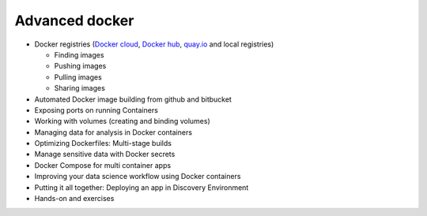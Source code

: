 Advanced docker
---------------

- Docker registries (`Docker cloud <https://cloud.docker.com/>`_, `Docker hub <https://hub.docker.com/>`_, `quay.io <https://quay.io/>`_ and local registries)

  - Finding images
  - Pushing images 
  - Pulling images
  - Sharing images
- Automated Docker image building from github and bitbucket
- Exposing ports on running Containers
- Working with volumes (creating and binding volumes)
- Managing data for analysis in Docker containers
- Optimizing Dockerfiles: Multi-stage builds
- Manage sensitive data with Docker secrets
- Docker Compose for multi container apps
- Improving your data science workflow using Docker containers
- Putting it all together: Deploying an app in Discovery Environment
- Hands-on and exercises